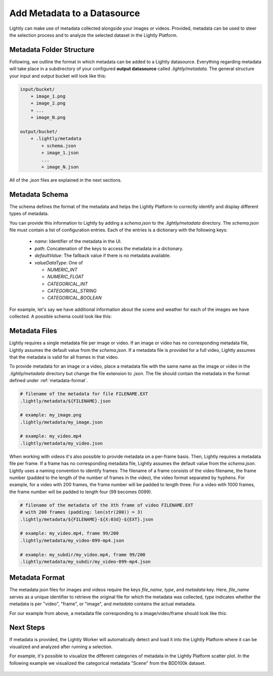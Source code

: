 .. _docker-datasource-metadata:

Add Metadata to a Datasource
===============================

Lightly can make use of metadata collected alongside your images or videos. Provided,
metadata can be used to steer the selection process and to analyze the selected dataset
in the Lightly Platform.


Metadata Folder Structure
----------------------------

Following, we outline the format in which metadata can be added to a
Lightly datasource. Everything regarding metadata will take place in a subdirectory
of your configured **output datasource** called `.lightly/metadata`. The general structure
your input and output bucket will look like this:

.. code-block:: bash

    input/bucket/
        + image_1.png
        + image_2.png
        + ...
        + image_N.png

    output/bucket/
        + .lightly/metadata
            + schema.json
            + image_1.json
            ...
            + image_N.json


All of the `.json` files are explained in the next sections.



Metadata Schema
---------------
The schema defines the format of the metadata and helps the Lightly Platform to correctly identify 
and display different types of metadata.

You can provide this information to Lightly by adding a `schema.json` to the 
`.lightly/metadata` directory. The `schema.json` file must contain a list of
configuration entries. Each of the entries is a dictionary with the following keys:

 - `name`: Identifier of the metadata in the UI.
 - `path`: Concatenation of the keys to access the metadata in a dictionary.
 - `defaultValue`: The fallback value if there is no metadata available.
 - `valueDataType`: One of

   - `NUMERIC_INT`
   - `NUMERIC_FLOAT`
   - `CATEGORICAL_INT`
   - `CATEGORICAL_STRING`
   - `CATEGORICAL_BOOLEAN`


For example, let's say we have additional information about the scene and weather for each
of the images we have collected. A possible schema could look like this:

.. code-block:: javascript
    :caption: .lightly/metadata/schema.json

    [
        {
            "name": "Scene",
            "path": "scene",
            "defaultValue": "undefined",
            "valueDataType": "CATEGORICAL_STRING"
        }
        {
            "name": "Weather description",
            "path": "weather.description",
            "defaultValue": "nothing",
            "valueDataType": "CATEGORICAL_STRING"
        },
        {
            "name": "Temperature",
            "path": "weather.temperature",
            "defaultValue": 0.0,
            "valueDataType": "NUMERIC_FLOAT"
        },
        {
            "name": "Air pressure",
            "path": "weather.air_pressure",
            "defaultValue": 0,
            "valueDataType": "NUMERIC_INT"
        },
        {
            "name": "Vehicle ID",
            "path": "vehicle_id",
            "defaultValue": 0,
            "valueDataType": "CATEGORICAL_INT"
        }
    ]




Metadata Files
--------------
Lightly requires a single metadata file per image or video. If an image or video has no corresponding metadata file,
Lightly assumes the default value from the `schema.json`. If a metadata file is provided for a full video,
Lightly assumes that the metadata is valid for all frames in that video.

To provide metadata for an image or a video, place a metadata file with the same name
as the image or video in the `.lightly/metadata` directory but change the file extension to
`.json`. The file should contain the metadata in the format defined under :ref:`metadata-format`.


.. code-block:: bash

    # filename of the metadata for file FILENAME.EXT
    .lightly/metadata/${FILENAME}.json

    # example: my_image.png
    .lightly/metadata/my_image.json

    # example: my_video.mp4
    .lightly/metadata/my_video.json


When working with videos it's also possible to provide metadata on a per-frame basis.
Then, Lightly requires a metadata file per frame. If a frame has no corresponding metadata file,
Lightly assumes the default value from the `schema.json`. Lightly uses a naming convention to
identify frames: The filename of a frame consists of the video filename, the frame number 
(padded to the length of the number of frames in the video), the video format separated
by hyphens. For example, for a video with 200 frames, the frame number will be padded
to length three. For a video with 1000 frames, the frame number will be padded to length four (99 becomes 0099).


.. code-block:: bash

    # filename of the metadata of the Xth frame of video FILENAME.EXT
    # with 200 frames (padding: len(str(200)) = 3)
    .lightly/metadata/${FILENAME}-${X:03d}-${EXT}.json

    # example: my_video.mp4, frame 99/200
    .lightly/metadata/my_video-099-mp4.json

    # example: my_subdir/my_video.mp4, frame 99/200
    .lightly/metadata/my_subdir/my_video-099-mp4.json


.. _metadata-format:

Metadata Format
---------------

The metadata json files for images and videos require the keys `file_name`, `type`, and `metadata` key.
Here, `file_name` serves as a unique identifier to retrieve the original file for which the metadata was collected,
`type` indicates whether the metadata is per "video", "frame", or "image", and `metadata` contains the actual metadata.

For our example from above, a metadata file corresponding to a image/video/frame should look like this:


.. tabs::


    .. tab:: Video
    
        .. code-block:: javascript
            :caption: .lightly/metadata/my_video.json

            {
                "file_name": "my_video.mp4",
                "type": "video",
                "metadata": {
                    "scene": "city street",
                    "weather": {
                        "description": "sunny",
                        "temperature": 23.2,
                        "air_pressure": 1
                    },
                    "vehicle_id": 321,
                }
            }

    .. tab:: Frame
    
        .. code-block:: javascript
            :caption: .lightly/metadata/my_video-099-mp4.json

            {
                "file_name": "my_video-099-mp4.png",
                "type": "frame",
                "metadata": {
                    "scene": "city street",
                    "weather": {
                        "description": "sunny",
                        "temperature": 23.2,
                        "air_pressure": 1
                    },
                    "vehicle_id": 321,
                }
            }

    .. tab:: Image
    
        .. code-block:: javascript
            :caption: .lightly/metadata/my_image.json

            {
                "file_name": "my_image.png",
                "type": "image",
                "metadata": {
                    "scene": "highway",
                    "weather": {
                        "description": "rainy",
                        "temperature": 10.5,
                        "air_pressure": 1
                    },
                    "vehicle_id": 321,
                }
            }




Next Steps
----------

If metadata is provided, the Lightly Worker will automatically detect and load it into
the Lightly Platform where it can be visualized and analyzed after running a selection.

For example, it's possible to visualize the different categories of metadata in the Lightly
Platform scatter plot. In the following example we visualized the categorical metadata "Scene"
from the BDD100k dataset.


.. figure:: images/bdd100k_demo_metadata.jpg
